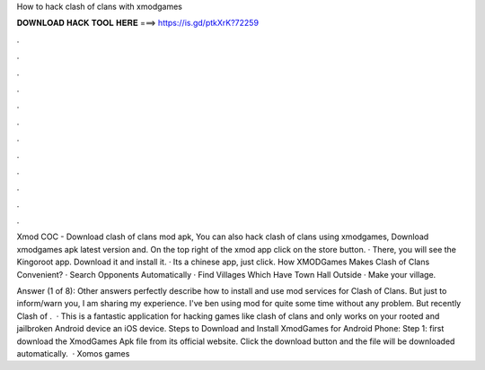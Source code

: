 How to hack clash of clans with xmodgames



𝐃𝐎𝐖𝐍𝐋𝐎𝐀𝐃 𝐇𝐀𝐂𝐊 𝐓𝐎𝐎𝐋 𝐇𝐄𝐑𝐄 ===> https://is.gd/ptkXrK?72259



.



.



.



.



.



.



.



.



.



.



.



.

Xmod COC - Download clash of clans mod apk, You can also hack clash of clans using xmodgames, Download xmodgames apk latest version and. On the top right of the xmod app click on the store button. · There, you will see the Kingoroot app. Download it and install it. · Its a chinese app, just click. How XMODGames Makes Clash of Clans Convenient? · Search Opponents Automatically · Find Villages Which Have Town Hall Outside · Make your village.

Answer (1 of 8): Other answers perfectly describe how to install and use mod services for Clash of Clans. But just to inform/warn you, I am sharing my experience. I've ben using mod for quite some time without any problem. But recently Clash of .  · This is a fantastic application for hacking games like clash of clans and only works on your rooted and jailbroken Android device an iOS device. Steps to Download and Install XmodGames for Android Phone: Step 1: first download the XmodGames Apk file from its official website. Click the download button and the file will be downloaded automatically.  · Xomos games
